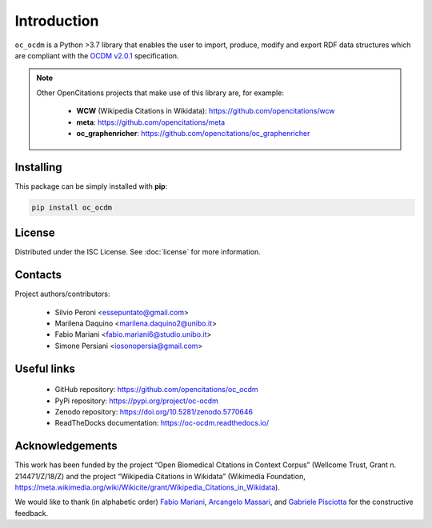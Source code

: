 Introduction
============

``oc_ocdm`` is a Python >3.7 library that enables the user to import, produce, modify and export RDF data
structures which are compliant with the `OCDM v2.0.1 <https://figshare.com/articles/Metadata_for_the_OpenCitations_Corpus/3443876>`_
specification.

.. note::
   Other OpenCitations projects that make use of this library are, for example:

     * **WCW** (Wikipedia Citations in Wikidata): https://github.com/opencitations/wcw
     * **meta**: https://github.com/opencitations/meta
     * **oc_graphenricher**: https://github.com/opencitations/oc_graphenricher

Installing
----------
This package can be simply installed with **pip**:

.. code-block:: bash

    pip install oc_ocdm

License
-------
Distributed under the ISC License. See :doc:`license` for more information.

Contacts
--------
Project authors/contributors:

  * Silvio Peroni <essepuntato@gmail.com>
  * Marilena Daquino <marilena.daquino2@unibo.it>
  * Fabio Mariani <fabio.mariani6@studio.unibo.it>
  * Simone Persiani <iosonopersia@gmail.com>

Useful links
------------

  * GitHub repository: https://github.com/opencitations/oc_ocdm
  * PyPi repository: https://pypi.org/project/oc-ocdm
  * Zenodo repository: https://doi.org/10.5281/zenodo.5770646
  * ReadTheDocks documentation: https://oc-ocdm.readthedocs.io/

Acknowledgements
----------------
This work has been funded by the project “Open Biomedical Citations in Context Corpus”
(Wellcome Trust, Grant n. 214471/Z/18/Z) and the project “Wikipedia Citations in Wikidata”
(Wikimedia Foundation, https://meta.wikimedia.org/wiki/Wikicite/grant/Wikipedia_Citations_in_Wikidata).

We would like to thank (in alphabetic order) `Fabio Mariani <https://github.com/FabioMariani>`_, `Arcangelo
Massari <https://github.com/arcangelo7>`_, and `Gabriele Pisciotta <https://github.com/GabrielePisciotta>`_ for the constructive feedback.
